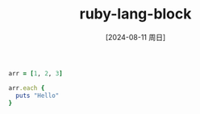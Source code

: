 :PROPERTIES:
:ID:       7d6f6ad5-b8ab-4365-8f99-d03781e20cc5
:END:
#+title: ruby-lang-block
#+date: [2024-08-11 周日]
#+last_modified:  


#+BEGIN_SRC ruby :noweb yes :results output
arr = [1, 2, 3]

arr.each {
  puts "Hello"
}
#+END_SRC

#+RESULTS:
